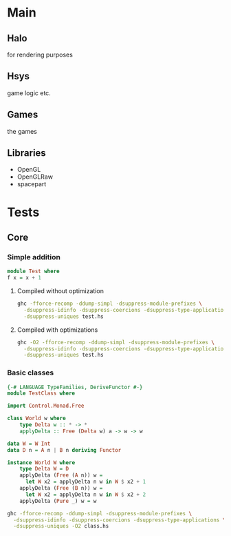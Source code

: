 * Main
** Halo
   for rendering purposes
** Hsys
   game logic etc.
** Games 
   the games

** Libraries
- OpenGL
- OpenGLRaw
- spacepart
  
 
* Tests 
** Core
*** Simple addition
#+NAME test
#+BEGIN_SRC haskell :tangle test.hs 
module Test where
f x = x + 1
#+END_SRC

**** Compiled without optimization
#+BEGIN_SRC sh :results output replace 
ghc -fforce-recomp -ddump-simpl -dsuppress-module-prefixes \
  -dsuppress-idinfo -dsuppress-coercions -dsuppress-type-applications \
  -dsuppress-uniques test.hs
#+END_SRC

#+RESULTS:
#+begin_example
[1 of 1] Compiling F                ( test.hs, test.o )

==================== Tidy Core ====================
Result size of Tidy Core = {terms: 10, types: 11, coercions: 0}

f :: forall a_aLb. Num a_aLb => a_aLb -> a_aLb
f =
  \ (@ a_aLe) ($dNum_aLf :: Num a_aLe) (x_apw :: a_aLe) ->
    + $dNum_aLf x_apw (fromInteger $dNum_aLf (__integer 1))



#+end_example

**** Compiled with optimizations
#+BEGIN_SRC sh :results output replace 
ghc -O2 -fforce-recomp -ddump-simpl -dsuppress-module-prefixes \
  -dsuppress-idinfo -dsuppress-coercions -dsuppress-type-applications \
  -dsuppress-uniques test.hs
#+END_SRC

#+RESULTS:
#+begin_example
[1 of 1] Compiling F                ( test.hs, test.o )

==================== Tidy Core ====================
Result size of Tidy Core = {terms: 12, types: 12, coercions: 0}

f1 :: Integer
f1 = __integer 1

f :: forall a. Num a => a -> a
f =
  \ (@ a) ($dNum :: Num a) (x :: a) ->
    + $dNum x (fromInteger $dNum f1)



#+end_example

     
*** Basic classes
    
#+NAME test2
#+BEGIN_SRC haskell :tangle class.hs
  {-# LANGUAGE TypeFamilies, DeriveFunctor #-}
  module TestClass where
      
  import Control.Monad.Free

  class World w where
      type Delta w :: * -> * 
      applyDelta :: Free (Delta w) a -> w -> w
          
  data W = W Int
  data D n = A n | B n deriving Functor

  instance World W where
      type Delta W = D
      applyDelta (Free (A n)) w = 
        let W x2 = applyDelta n w in W $ x2 + 1
      applyDelta (Free (B n)) w =
        let W x2 = applyDelta n w in W $ x2 + 2
      applyDelta (Pure _) w = w

#+END_SRC
    
#+BEGIN_SRC sh :results output replace 
ghc -fforce-recomp -ddump-simpl -dsuppress-module-prefixes \
  -dsuppress-idinfo -dsuppress-coercions -dsuppress-type-applications \
  -dsuppress-uniques -O2 class.hs
#+END_SRC

#+RESULTS:
#+begin_example
[1 of 1] Compiling TestClass        ( class.hs, class.o )

==================== Tidy Core ====================
Result size of Tidy Core = {terms: 77, types: 100, coercions: 18}

applyDelta
  :: forall w. World w => forall a. Free (Delta w) a -> w -> w
applyDelta = \ (@ w) (tpl :: World w) -> tpl `cast` ...

Rec {
$fWorldW_$capplyDelta :: forall a. Free (Delta W) a -> W -> W
$fWorldW_$capplyDelta =
  \ (@ a) (ds :: Free (Delta W) a) (w :: W) ->
    case ds of _ {
      Pure ds1 -> w;
      Free ds1 ->
        case ds1 `cast` ... of _ {
          A n ->
            W (case $fWorldW_$capplyDelta (n `cast` ...) w of _ { W x2 ->
               case x2 of _ { I# x -> I# (+# x 1) }
               });
          B n ->
            W (case $fWorldW_$capplyDelta (n `cast` ...) w of _ { W x2 ->
               case x2 of _ { I# x -> I# (+# x 2) }
               })
        }
    }
end Rec }

$fWorldW :: World W
$fWorldW = $fWorldW_$capplyDelta `cast` ...

$fFunctorD_$cfmap :: forall a b. (a -> b) -> D a -> D b
$fFunctorD_$cfmap =
  \ (@ a) (@ b) (f :: a -> b) (ds :: D a) ->
    case ds of _ {
      A a1 -> A (f a1);
      B a1 -> B (f a1)
    }

$fFunctorD_$c<$ :: forall a b. a -> D b -> D a
$fFunctorD_$c<$ =
  \ (@ a) (@ b) (eta :: a) (eta1 :: D b) ->
    case eta1 of _ {
      A a1 -> A eta;
      B a1 -> B eta
    }

$fFunctorD :: Functor D
$fFunctorD = D:Functor $fFunctorD_$cfmap $fFunctorD_$c<$



#+end_example
